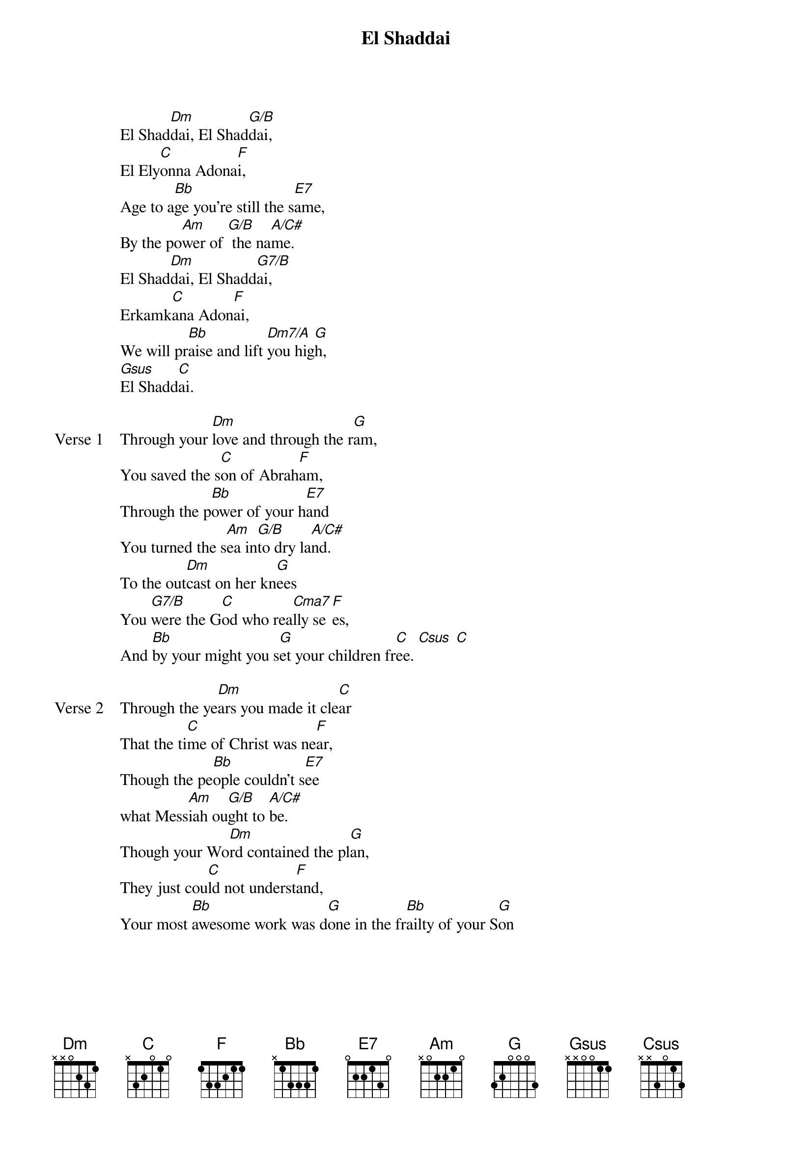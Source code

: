 {title: El Shaddai}
{artist: Unknown}
{key: Dm}

{start_of_verse}
El Shad[Dm]dai, El Shad[G/B]dai,
El Ely[C]onna Adona[F]i,
Age to a[Bb]ge you're still the s[E7]ame,
By the po[Am]wer of [G/B] the na[A/C#]me.
El Shad[Dm]dai, El Shadd[G7/B]ai,
Erkamk[C]ana Adon[F]ai,
We will pr[Bb]aise and lift [Dm7/A]you hig[G]h,
[Gsus]El Shadd[C]ai.
{end_of_verse}

{start_of_verse: Verse 1}
Through your [Dm]love and through the r[G]am,
You saved the s[C]on of Abrah[F]am,
Through the p[Bb]ower of your h[E7]and
You turned the s[Am]ea in[G/B]to dry la[A/C#]nd.
To the out[Dm]cast on her kn[G]ees
You [G7/B]were the G[C]od who rea[Cma7]lly se[F]es,
And [Bb]by your might you s[G]et your children fr[C]ee. [Csus] [C]
{end_of_verse}

{start_of_verse: Verse 2}
Through the ye[Dm]ars you made it cle[C]ar
That the ti[C]me of Christ was ne[F]ar,
Though the pe[Bb]ople couldn't s[E7]ee
what Mess[Am]iah ou[G/B]ght to [A/C#]be.
Though your Wo[Dm]rd contained the pl[G]an,
They just cou[C]ld not underst[F]and,
Your most [Bb]awesome work was d[G]one in the fr[Bb]ailty of your S[G]on
{end_of_verse}
